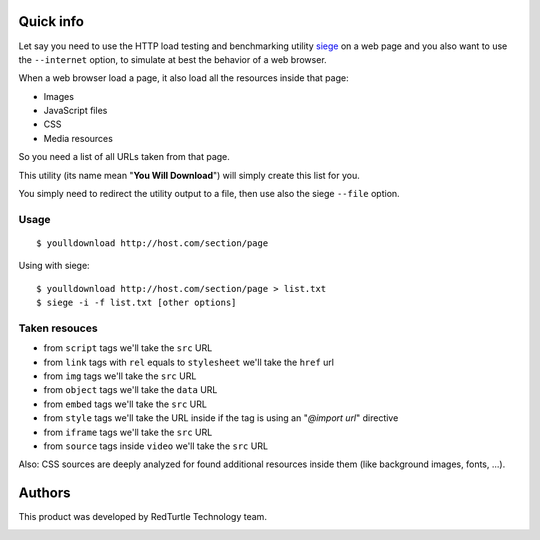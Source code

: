 Quick info
==========

Let say you need to use the HTTP load testing and benchmarking utility `siege`__ on a web page
and you also want to use the ``--internet`` option, to simulate at best the behavior of a web browser.

__ http://www.joedog.org/siege-home/

When a web browser load a page, it also load all the resources inside that page:

* Images
* JavaScript files
* CSS
* Media resources

So you need a list of all URLs taken from that page.

This utility (its name mean "**You Will Download**") will simply create this list for you.

You simply need to redirect the utility output to a file, then use also the siege ``--file`` option.

Usage
-----

::

    $ youlldownload http://host.com/section/page

Using with siege::

    $ youlldownload http://host.com/section/page > list.txt
    $ siege -i -f list.txt [other options]

Taken resouces
--------------

* from ``script`` tags we'll take the ``src`` URL
* from ``link`` tags with ``rel`` equals to ``stylesheet`` we'll take the ``href`` url
* from ``img`` tags we'll take the ``src`` URL
* from ``object`` tags we'll take the ``data`` URL
* from ``embed`` tags we'll take the ``src`` URL
* from ``style`` tags we'll take the URL inside if the tag is using an "*@import url*"
  directive
* from ``iframe`` tags we'll take the ``src`` URL
* from ``source`` tags inside ``video`` we'll take the ``src`` URL

Also: CSS sources are deeply analyzed for found additional resources inside them
(like background images, fonts, ...).

Authors
=======

This product was developed by RedTurtle Technology team.

.. image:: http://www.redturtle.it/redturtle_banner.png
   :alt: RedTurtle Technology Site
   :target: http://www.redturtle.it/
